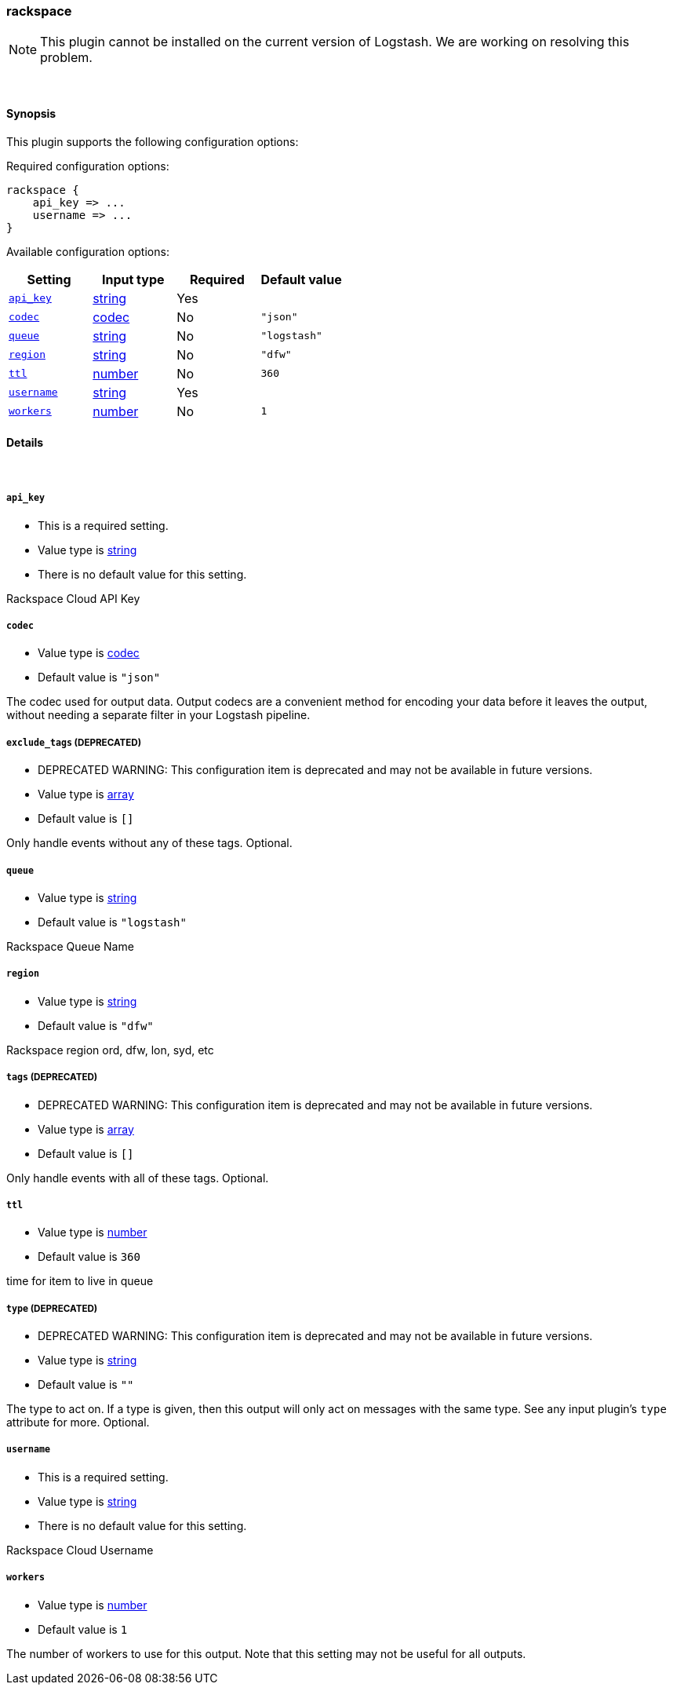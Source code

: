 [[plugins-outputs-rackspace]]
=== rackspace


NOTE: This plugin cannot be installed on the current version of Logstash. We are working on resolving this problem.



&nbsp;

==== Synopsis

This plugin supports the following configuration options:


Required configuration options:

[source,json]
--------------------------
rackspace {
    api_key => ...
    username => ...
}
--------------------------



Available configuration options:

[cols="<,<,<,<m",options="header",]
|=======================================================================
|Setting |Input type|Required|Default value
| <<plugins-outputs-rackspace-api_key>> |<<string,string>>|Yes|
| <<plugins-outputs-rackspace-codec>> |<<codec,codec>>|No|`"json"`
| <<plugins-outputs-rackspace-queue>> |<<string,string>>|No|`"logstash"`
| <<plugins-outputs-rackspace-region>> |<<string,string>>|No|`"dfw"`
| <<plugins-outputs-rackspace-ttl>> |<<number,number>>|No|`360`
| <<plugins-outputs-rackspace-username>> |<<string,string>>|Yes|
| <<plugins-outputs-rackspace-workers>> |<<number,number>>|No|`1`
|=======================================================================



==== Details

&nbsp;

[[plugins-outputs-rackspace-api_key]]
===== `api_key` 

  * This is a required setting.
  * Value type is <<string,string>>
  * There is no default value for this setting.

Rackspace Cloud API Key

[[plugins-outputs-rackspace-codec]]
===== `codec` 

  * Value type is <<codec,codec>>
  * Default value is `"json"`

The codec used for output data. Output codecs are a convenient method for encoding your data before it leaves the output, without needing a separate filter in your Logstash pipeline.

[[plugins-outputs-rackspace-exclude_tags]]
===== `exclude_tags`  (DEPRECATED)

  * DEPRECATED WARNING: This configuration item is deprecated and may not be available in future versions.
  * Value type is <<array,array>>
  * Default value is `[]`

Only handle events without any of these tags.
Optional.

[[plugins-outputs-rackspace-queue]]
===== `queue` 

  * Value type is <<string,string>>
  * Default value is `"logstash"`

Rackspace Queue Name

[[plugins-outputs-rackspace-region]]
===== `region` 

  * Value type is <<string,string>>
  * Default value is `"dfw"`

Rackspace region
ord, dfw, lon, syd, etc

[[plugins-outputs-rackspace-tags]]
===== `tags`  (DEPRECATED)

  * DEPRECATED WARNING: This configuration item is deprecated and may not be available in future versions.
  * Value type is <<array,array>>
  * Default value is `[]`

Only handle events with all of these tags.
Optional.

[[plugins-outputs-rackspace-ttl]]
===== `ttl` 

  * Value type is <<number,number>>
  * Default value is `360`

time for item to live in queue

[[plugins-outputs-rackspace-type]]
===== `type`  (DEPRECATED)

  * DEPRECATED WARNING: This configuration item is deprecated and may not be available in future versions.
  * Value type is <<string,string>>
  * Default value is `""`

The type to act on. If a type is given, then this output will only
act on messages with the same type. See any input plugin's `type`
attribute for more.
Optional.

[[plugins-outputs-rackspace-username]]
===== `username` 

  * This is a required setting.
  * Value type is <<string,string>>
  * There is no default value for this setting.

Rackspace Cloud Username

[[plugins-outputs-rackspace-workers]]
===== `workers` 

  * Value type is <<number,number>>
  * Default value is `1`

The number of workers to use for this output.
Note that this setting may not be useful for all outputs.



